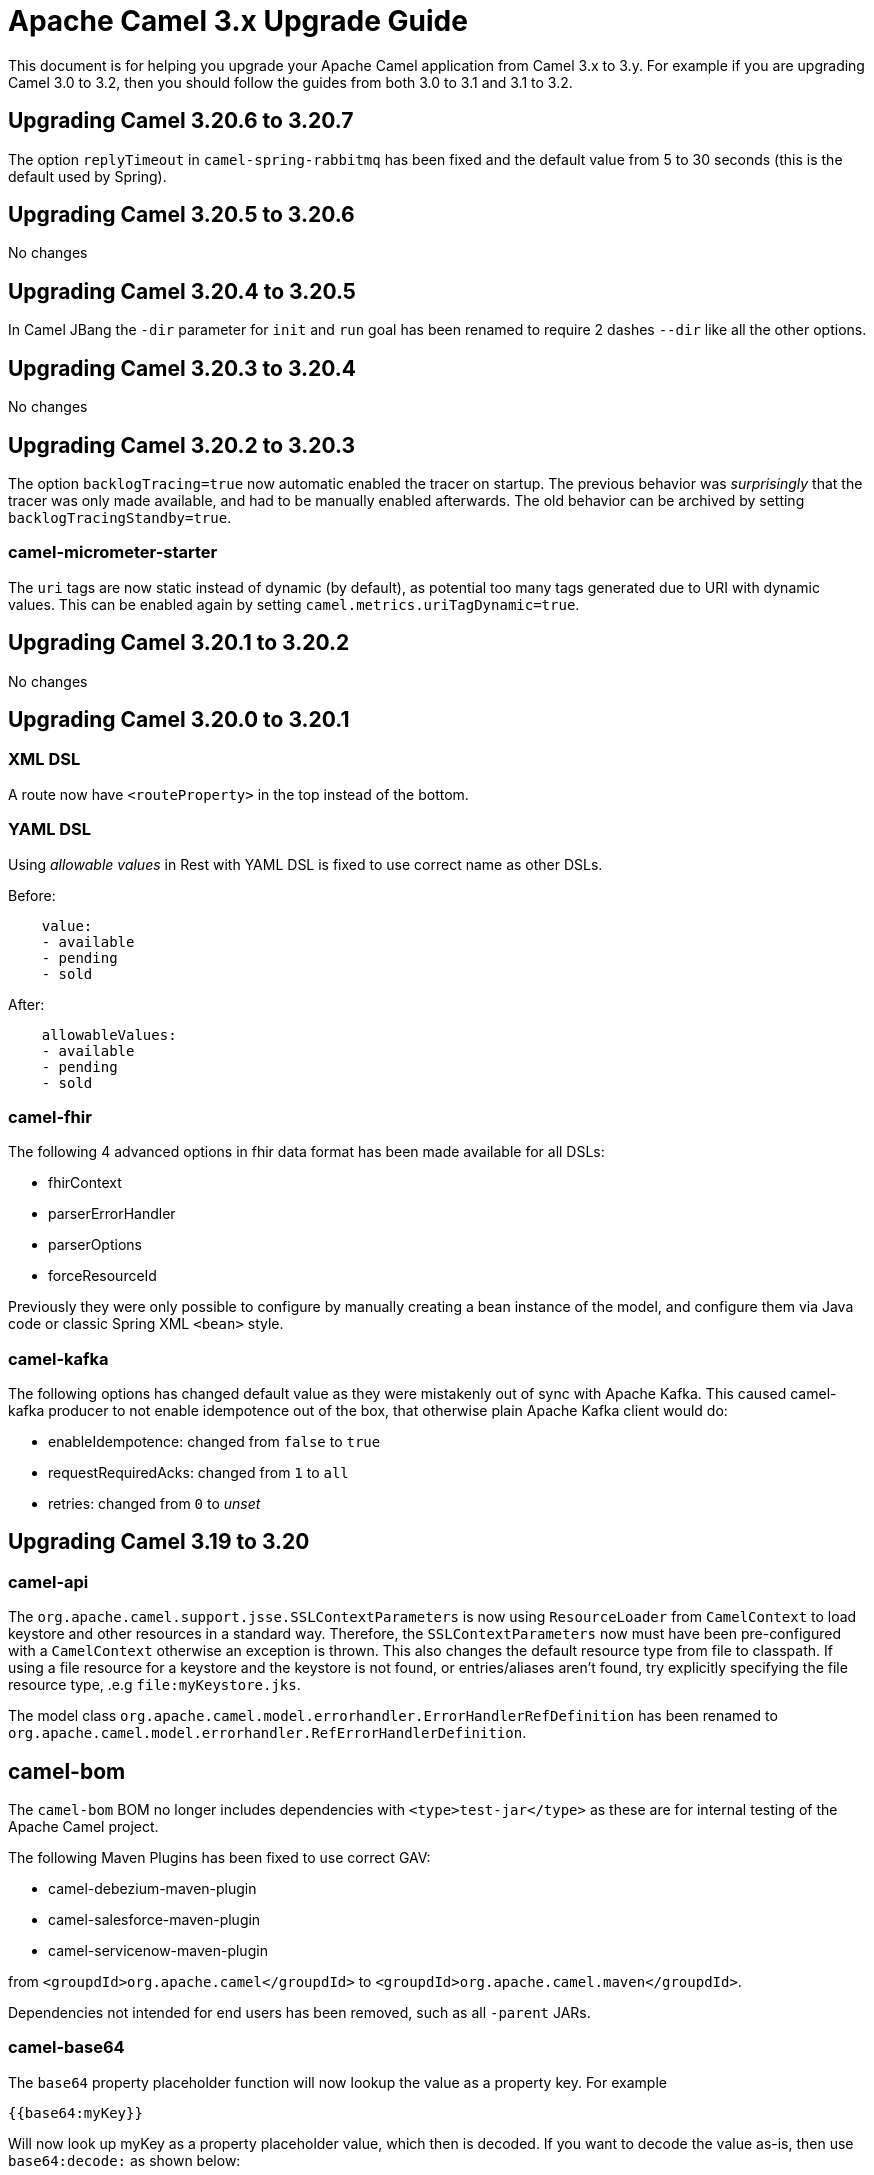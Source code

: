 = Apache Camel 3.x Upgrade Guide

This document is for helping you upgrade your Apache Camel application
from Camel 3.x to 3.y. For example if you are upgrading Camel 3.0 to 3.2, then you should follow the guides
from both 3.0 to 3.1 and 3.1 to 3.2.

== Upgrading Camel 3.20.6 to 3.20.7

The option `replyTimeout` in `camel-spring-rabbitmq` has been fixed and the default value from 5 to 30 seconds
(this is the default used by Spring).

== Upgrading Camel 3.20.5 to 3.20.6

No changes

== Upgrading Camel 3.20.4 to 3.20.5

In Camel JBang the `-dir` parameter for `init` and `run` goal has been renamed to require 2 dashes `--dir` like all the other options.

== Upgrading Camel 3.20.3 to 3.20.4

No changes

== Upgrading Camel 3.20.2 to 3.20.3

The option `backlogTracing=true` now automatic enabled the tracer on startup. The previous behavior
was _surprisingly_ that the tracer was only made available, and had to be manually enabled afterwards.
The old behavior can be archived by setting `backlogTracingStandby=true`.

=== camel-micrometer-starter

The `uri` tags are now static instead of dynamic (by default), as potential too many tags generated due to URI with dynamic values.
This can be enabled again by setting `camel.metrics.uriTagDynamic=true`.

== Upgrading Camel 3.20.1 to 3.20.2

No changes

== Upgrading Camel 3.20.0 to 3.20.1

=== XML DSL

A route now have `<routeProperty>` in the top instead of the bottom.

=== YAML DSL

Using _allowable values_ in Rest with YAML DSL is fixed to use correct name as other DSLs.

Before:

[source,yaml]
----
    value:
    - available
    - pending
    - sold
----

After:

[source,yaml]
----
    allowableValues:
    - available
    - pending
    - sold
----

=== camel-fhir

The following 4 advanced options in fhir data format has been made available for all DSLs:

- fhirContext
- parserErrorHandler
- parserOptions
- forceResourceId

Previously they were only possible to configure by manually creating a bean instance of the model,
and configure them via Java code or classic Spring XML `<bean>` style.

=== camel-kafka

The following options has changed default value as they were mistakenly out of sync with Apache Kafka.
This caused camel-kafka producer to not enable idempotence out of the box, that otherwise plain Apache Kafka client would do:

- enableIdempotence: changed from `false` to `true`
- requestRequiredAcks: changed from `1` to `all`
- retries: changed from `0` to _unset_

== Upgrading Camel 3.19 to 3.20

=== camel-api

The `org.apache.camel.support.jsse.SSLContextParameters` is now using `ResourceLoader` from `CamelContext`
to load keystore and other resources in a standard way. Therefore, the `SSLContextParameters` now must have been pre-configured
with a `CamelContext` otherwise an exception is thrown. This also changes the default resource type from file to classpath.
If using a file resource for a keystore and the keystore is not found, or entries/aliases aren't found, try explicitly
specifying the file resource type, .e.g `file:myKeystore.jks`.

The model class `org.apache.camel.model.errorhandler.ErrorHandlerRefDefinition`
has been renamed to `org.apache.camel.model.errorhandler.RefErrorHandlerDefinition`.

== camel-bom

The `camel-bom` BOM no longer includes dependencies with `<type>test-jar</type>` as these are for internal testing
of the Apache Camel project.

The following Maven Plugins has been fixed to use correct GAV:

- camel-debezium-maven-plugin
- camel-salesforce-maven-plugin
- camel-servicenow-maven-plugin

from `<groupdId>org.apache.camel</groupdId>` to `<groupdId>org.apache.camel.maven</groupdId>`.

Dependencies not intended for end users has been removed, such as all `-parent` JARs.

=== camel-base64

The `base64` property placeholder function will now lookup the value as a property key.
For example

[source,text]
----
{{base64:myKey}}
----

Will now look up myKey as a property placeholder value, which then is decoded.
If you want to decode the value as-is, then use `base64:decode:` as shown below:

[source,text]
----
{{base64:decode:Q2FtZWw==}}
----

=== camel-log

The log component now shows cached streams (`org.apache.camel.StreamCache`) message bodies by default.
Camel comes with stream caching enabled out-of-the-box, and therefore using the log component you would
expect to see the message body. Setting `showCachedStreams=false` to use old behaviour.

The log component now does not show MEP by default. You can turn this on by `showExchangePattern=true`.

=== camel-jsonpath

There is a new option `unpackArray` that unpacks a single-element Json array, matched by a Jsonpath, into an object. This option is disabled by default (this behaviour was enabled by default in previous Camel versions). There is a new expression `jsonpathUnpack(String text, Class<?> resultType)` that makes use of this new option.

=== camel-yaml-dsl

The `error-handler` has been refactored to be aligned with `errorHandler` from the `camel-core-model` DSL, meaning
that it is now the same, how error handlers are in other DSLs.

- `none` is now called `no-error-handler`
- `log` has been removed, as you can use `dead-letter-channel` with a log endpoint as the `dead-letter-uri`.
- `ref` is now `ref-error-handler`.

=== camel-mongodb

The Mongodb Driver core has been updated to version 4.8.1

This fully support MongoDB 6.1

=== camel-google-pubsub

The Camel Google Pubsub headers have been renamed, since dotted keys are not allowed. 

This means all the headers will be "CamelGooglePubsub" prefixed instead of "CamelGooglePubsub."

For more information, have a look at CAMEL-18773

